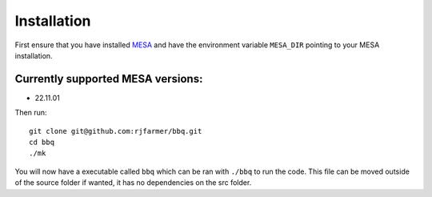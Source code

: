 Installation
============

First ensure that you have installed `MESA <https://docs.mesastar.org/en/release-r22.11.1/installation.html>`_ and have the
environment variable ``MESA_DIR`` pointing to your MESA installation.

Currently supported MESA versions:
~~~~~~~~~~~~~~~~~~~~~~~~~~~~~~~~~~

* 22.11.01


Then run::

    git clone git@github.com:rjfarmer/bbq.git
    cd bbq
    ./mk

You will now have a executable called ``bbq`` which can be ran with ``./bbq`` to run the code. 
This file can be moved outside of the 
source folder if wanted, it has no dependencies on the src folder.
